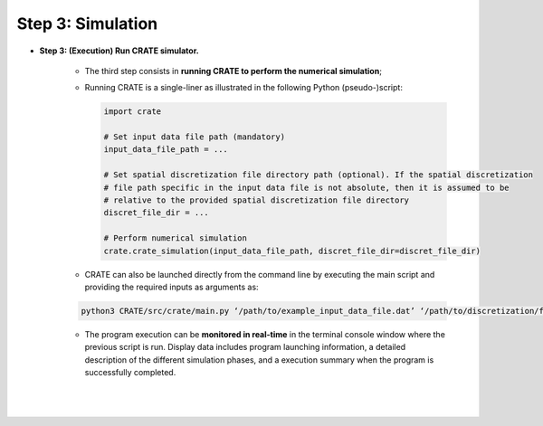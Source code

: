 
Step 3: Simulation
******************

- **Step 3: (Execution) Run CRATE simulator.**

    * The third step consists in **running CRATE to perform the numerical simulation**;

    * Running CRATE is a single-liner as illustrated in the following Python (pseudo-)script:

      .. code-block:: python

        import crate

        # Set input data file path (mandatory)
        input_data_file_path = ...

        # Set spatial discretization file directory path (optional). If the spatial discretization
        # file path specific in the input data file is not absolute, then it is assumed to be
        # relative to the provided spatial discretization file directory
        discret_file_dir = ...

        # Perform numerical simulation
        crate.crate_simulation(input_data_file_path, discret_file_dir=discret_file_dir)

    * CRATE can also be launched directly from the command line by executing the main script and providing the required inputs as arguments as:

    .. code-block::

        python3 CRATE/src/crate/main.py ‘/path/to/example_input_data_file.dat’ ‘/path/to/discretization/file/directory/’

    * The program execution can be **monitored in real-time** in the terminal console window where the previous script is run. Display data includes program launching information, a detailed description of the different simulation phases, and a execution summary when the program is successfully completed.

    |

    .. image:: ../../../schematics/doc_CRATE_execution_output.png
       :width: 80 %
       :align: center
    |
